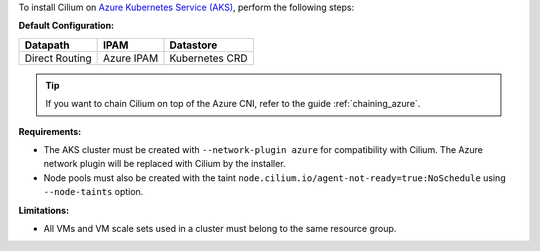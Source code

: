 To install Cilium on `Azure Kubernetes Service (AKS) <https://docs.microsoft.com/en-us/azure/aks/>`_,
perform the following steps:

**Default Configuration:**

=============== =================== ==============
Datapath        IPAM                Datastore
=============== =================== ==============
Direct Routing  Azure IPAM          Kubernetes CRD
=============== =================== ==============

.. tip::

   If you want to chain Cilium on top of the Azure CNI, refer to the guide
   :ref:`chaining_azure`.

**Requirements:**

* The AKS cluster must be created with ``--network-plugin azure`` for
  compatibility with Cilium. The Azure network plugin will be replaced with
  Cilium by the installer.

* Node pools must also be created with the taint ``node.cilium.io/agent-not-ready=true:NoSchedule``
  using ``--node-taints`` option.

**Limitations:**

* All VMs and VM scale sets used in a cluster must belong to the same resource
  group.
